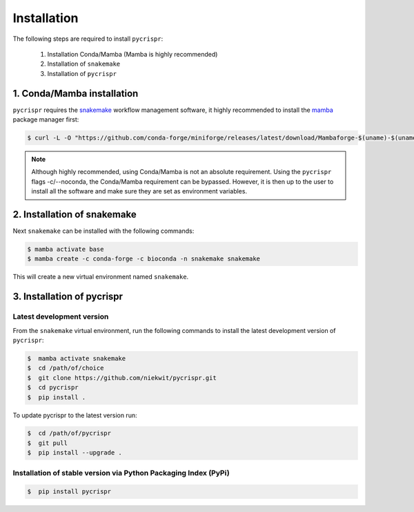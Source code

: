 Installation
====================================


The following steps are required to install ``pycrispr``:

   1. Installation Conda/Mamba (Mamba is highly recommended)
   2. Installation of ``snakemake``
   3. Installation of ``pycrispr``



1. Conda/Mamba installation
------------------------------------

``pycrispr`` requires the `snakemake <https://snakemake.readthedocs.io/en/stable/getting_started/installation.html>`_ workflow management software, it highly recommended to install the `mamba <https://mamba.readthedocs.io/en/latest/installation.html>`_ package manager first:

.. code-block:: console
   
   $ curl -L -O "https://github.com/conda-forge/miniforge/releases/latest/download/Mambaforge-$(uname)-$(uname -m).sh" | bash

.. note:: Although highly recommended, using Conda/Mamba is not an absolute requirement. Using the ``pycrispr`` flags -c/--noconda, the Conda/Mamba requirement can be bypassed. However, it is then up to the user to install all the software and make sure they are set as environment variables.  



2. Installation of snakemake
------------------------------------------------------

Next ``snakemake`` can be installed with the following commands:

.. code-block:: console
   
   $ mamba activate base
   $ mamba create -c conda-forge -c bioconda -n snakemake snakemake

This will create a new virtual environment named ``snakemake``.



3. Installation of pycrispr
-----------------------------------------------------------

Latest development version
^^^^^^^^^^^^^^^^^^^^^^^^^^^^^^^^^^^^^^^^^^^^

From the ``snakemake`` virtual environment, run the following commands to install the latest development version of ``pycrispr``:

.. code-block:: console

   $  mamba activate snakemake
   $  cd /path/of/choice 
   $  git clone https://github.com/niekwit/pycrispr.git
   $  cd pycrispr
   $  pip install .

To update pycrispr to the latest version run:

.. code-block:: console

   $  cd /path/of/pycrispr 
   $  git pull
   $  pip install --upgrade .


Installation of stable version via Python Packaging Index (PyPi)
^^^^^^^^^^^^^^^^^^^^^^^^^^^^^^^^^^^^^^^^^^^^^^^^^^^^^^^^^^^^^^^^^^

.. code-block:: console

   $  pip install pycrispr








